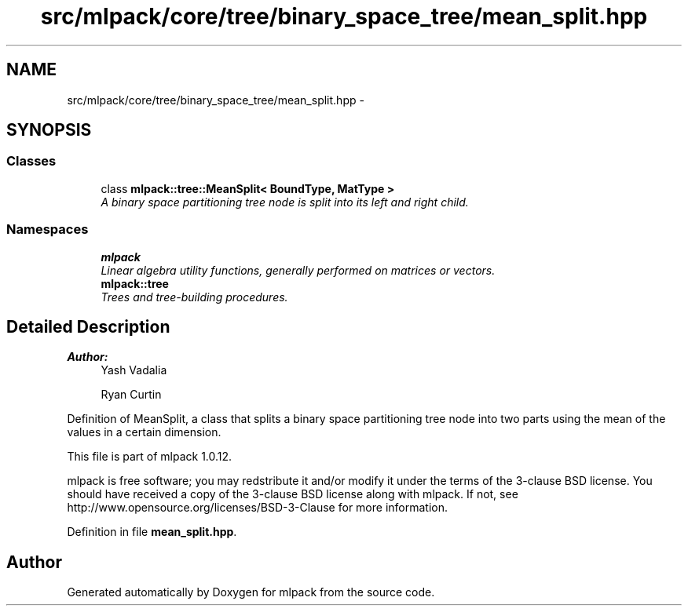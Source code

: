 .TH "src/mlpack/core/tree/binary_space_tree/mean_split.hpp" 3 "Sat Mar 14 2015" "Version 1.0.12" "mlpack" \" -*- nroff -*-
.ad l
.nh
.SH NAME
src/mlpack/core/tree/binary_space_tree/mean_split.hpp \- 
.SH SYNOPSIS
.br
.PP
.SS "Classes"

.in +1c
.ti -1c
.RI "class \fBmlpack::tree::MeanSplit< BoundType, MatType >\fP"
.br
.RI "\fIA binary space partitioning tree node is split into its left and right child\&. \fP"
.in -1c
.SS "Namespaces"

.in +1c
.ti -1c
.RI "\fBmlpack\fP"
.br
.RI "\fILinear algebra utility functions, generally performed on matrices or vectors\&. \fP"
.ti -1c
.RI "\fBmlpack::tree\fP"
.br
.RI "\fITrees and tree-building procedures\&. \fP"
.in -1c
.SH "Detailed Description"
.PP 

.PP
\fBAuthor:\fP
.RS 4
Yash Vadalia 
.PP
Ryan Curtin
.RE
.PP
Definition of MeanSplit, a class that splits a binary space partitioning tree node into two parts using the mean of the values in a certain dimension\&.
.PP
This file is part of mlpack 1\&.0\&.12\&.
.PP
mlpack is free software; you may redstribute it and/or modify it under the terms of the 3-clause BSD license\&. You should have received a copy of the 3-clause BSD license along with mlpack\&. If not, see http://www.opensource.org/licenses/BSD-3-Clause for more information\&. 
.PP
Definition in file \fBmean_split\&.hpp\fP\&.
.SH "Author"
.PP 
Generated automatically by Doxygen for mlpack from the source code\&.
